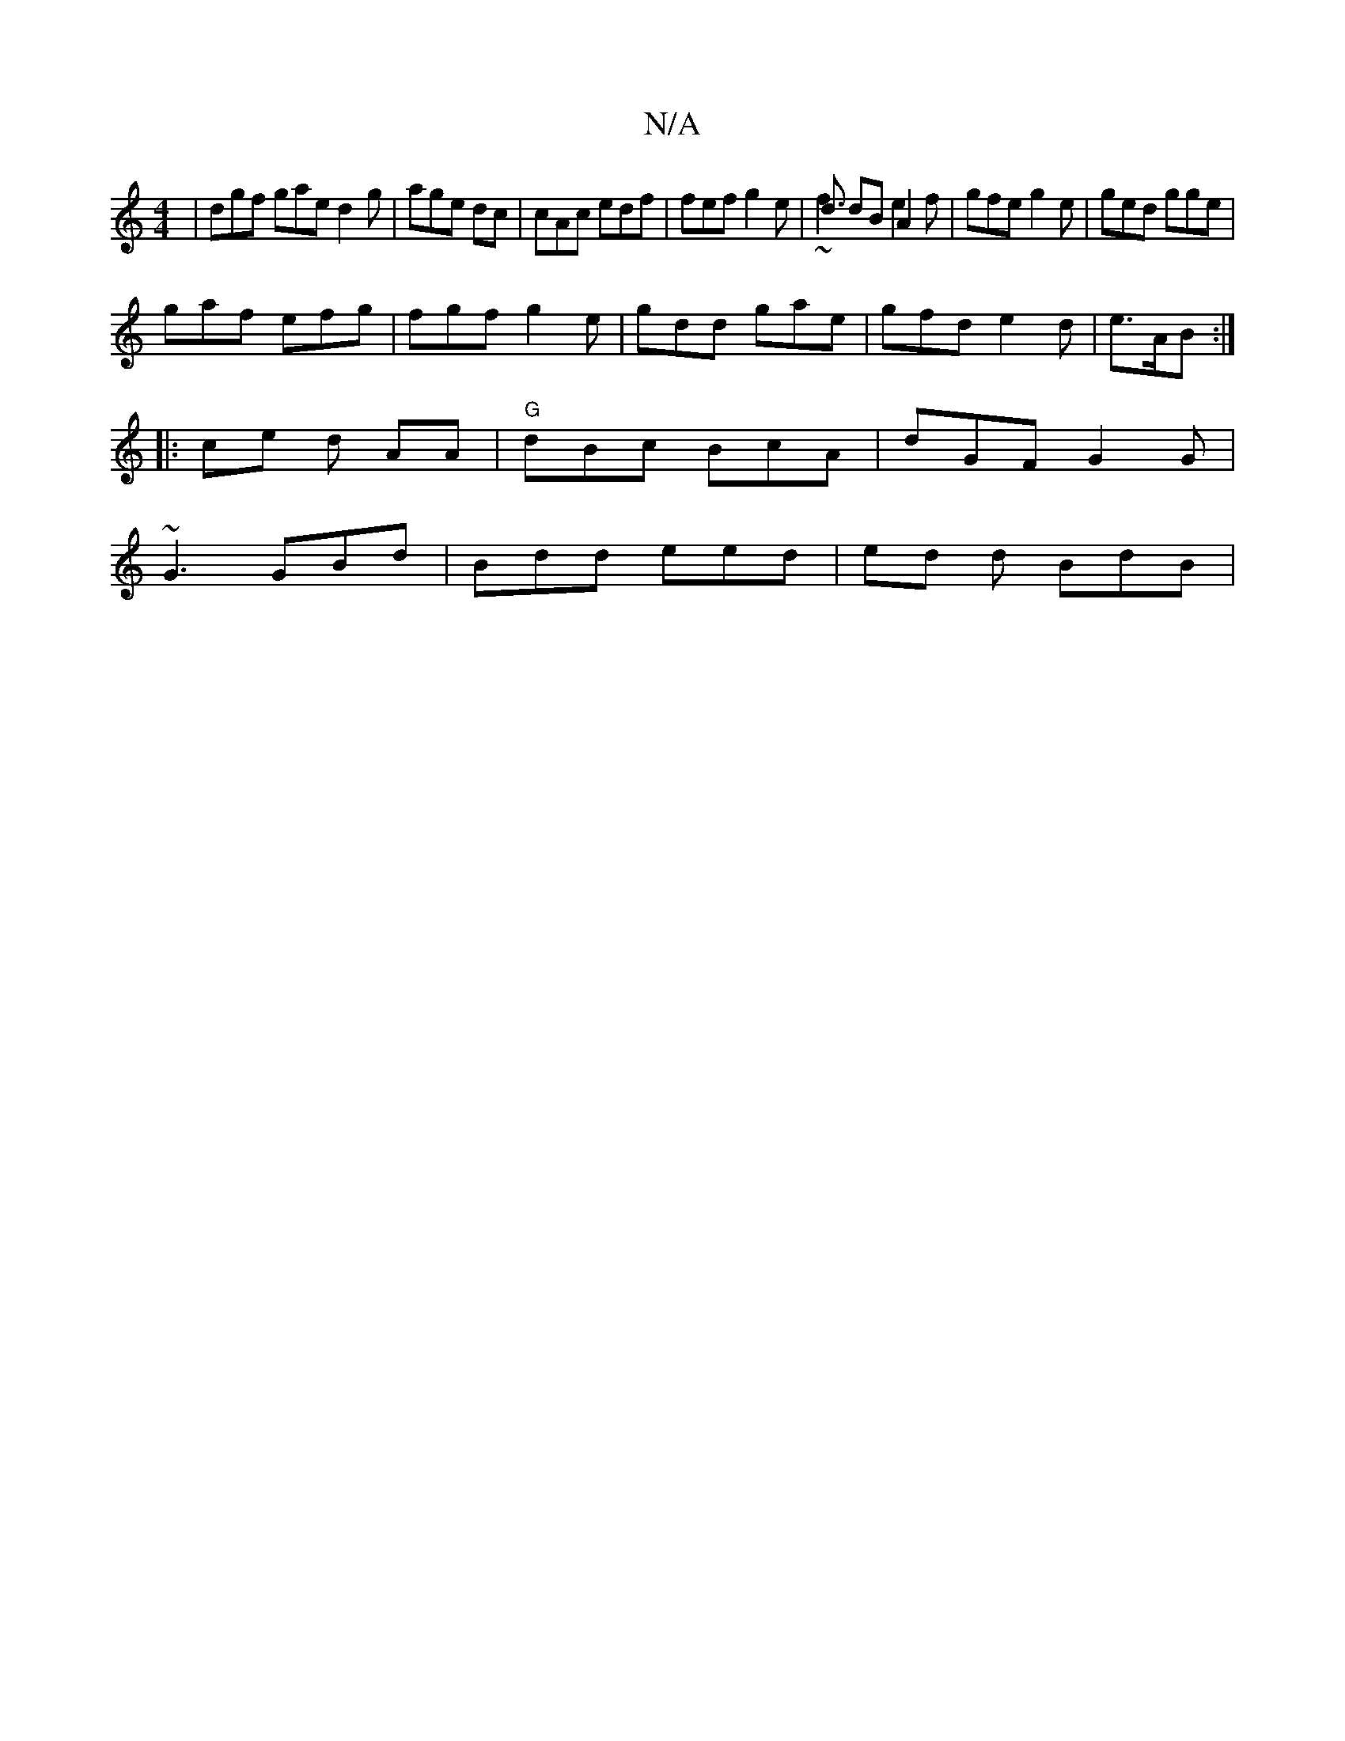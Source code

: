 X:1
T:N/A
M:4/4
R:N/A
K:Cmajor
| dgf gae d2g| age dc | cAc edf | fef g2e | d dB A2 &|~f3 e2 f | gfe g2e | ged gge |
gaf efg | fgf g2 e | gdd gae | gfd e2d | e>AB :|
|: ce  d AA|"G"dBc BcA | dGF G2 G|
~G3 GBd | Bdd eed | ed d BdB | 